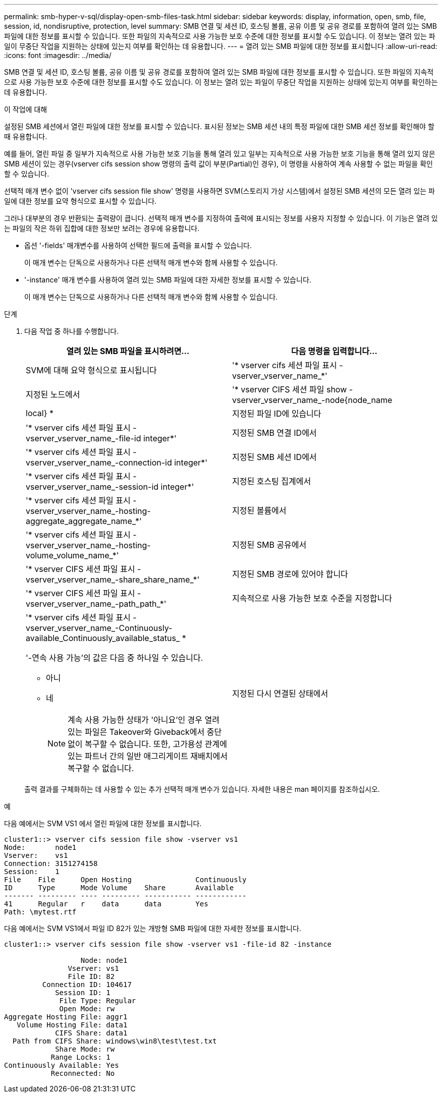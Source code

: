 ---
permalink: smb-hyper-v-sql/display-open-smb-files-task.html 
sidebar: sidebar 
keywords: display, information, open, smb, file, session, id, nondisruptive, protection, level 
summary: SMB 연결 및 세션 ID, 호스팅 볼륨, 공유 이름 및 공유 경로를 포함하여 열려 있는 SMB 파일에 대한 정보를 표시할 수 있습니다. 또한 파일의 지속적으로 사용 가능한 보호 수준에 대한 정보를 표시할 수도 있습니다. 이 정보는 열려 있는 파일이 무중단 작업을 지원하는 상태에 있는지 여부를 확인하는 데 유용합니다. 
---
= 열려 있는 SMB 파일에 대한 정보를 표시합니다
:allow-uri-read: 
:icons: font
:imagesdir: ../media/


[role="lead"]
SMB 연결 및 세션 ID, 호스팅 볼륨, 공유 이름 및 공유 경로를 포함하여 열려 있는 SMB 파일에 대한 정보를 표시할 수 있습니다. 또한 파일의 지속적으로 사용 가능한 보호 수준에 대한 정보를 표시할 수도 있습니다. 이 정보는 열려 있는 파일이 무중단 작업을 지원하는 상태에 있는지 여부를 확인하는 데 유용합니다.

.이 작업에 대해
설정된 SMB 세션에서 열린 파일에 대한 정보를 표시할 수 있습니다. 표시된 정보는 SMB 세션 내의 특정 파일에 대한 SMB 세션 정보를 확인해야 할 때 유용합니다.

예를 들어, 열린 파일 중 일부가 지속적으로 사용 가능한 보호 기능을 통해 열려 있고 일부는 지속적으로 사용 가능한 보호 기능을 통해 열려 있지 않은 SMB 세션이 있는 경우(vserver cifs session show 명령의 출력 값이 부분(Partial)인 경우), 이 명령을 사용하여 계속 사용할 수 없는 파일을 확인할 수 있습니다.

선택적 매개 변수 없이 'vserver cifs session file show' 명령을 사용하면 SVM(스토리지 가상 시스템)에서 설정된 SMB 세션의 모든 열려 있는 파일에 대한 정보를 요약 형식으로 표시할 수 있습니다.

그러나 대부분의 경우 반환되는 출력량이 큽니다. 선택적 매개 변수를 지정하여 출력에 표시되는 정보를 사용자 지정할 수 있습니다. 이 기능은 열려 있는 파일의 작은 하위 집합에 대한 정보만 보려는 경우에 유용합니다.

* 옵션 '-fields' 매개변수를 사용하여 선택한 필드에 출력을 표시할 수 있습니다.
+
이 매개 변수는 단독으로 사용하거나 다른 선택적 매개 변수와 함께 사용할 수 있습니다.

* '-instance' 매개 변수를 사용하여 열려 있는 SMB 파일에 대한 자세한 정보를 표시할 수 있습니다.
+
이 매개 변수는 단독으로 사용하거나 다른 선택적 매개 변수와 함께 사용할 수 있습니다.



.단계
. 다음 작업 중 하나를 수행합니다.
+
|===
| 열려 있는 SMB 파일을 표시하려면... | 다음 명령을 입력합니다... 


 a| 
SVM에 대해 요약 형식으로 표시됩니다
 a| 
'* vserver cifs 세션 파일 표시 - vserver_vserver_name_*'



 a| 
지정된 노드에서
 a| 
'* vserver CIFS 세션 파일 show -vserver_vserver_name_-node{node_name | local} *



 a| 
지정된 파일 ID에 있습니다
 a| 
'* vserver cifs 세션 파일 표시 - vserver_vserver_name_-file-id integer*'



 a| 
지정된 SMB 연결 ID에서
 a| 
'* vserver cifs 세션 파일 표시 - vserver_vserver_name_-connection-id integer*'



 a| 
지정된 SMB 세션 ID에서
 a| 
'* vserver cifs 세션 파일 표시 - vserver_vserver_name_-session-id integer*'



 a| 
지정된 호스팅 집계에서
 a| 
'* vserver cifs 세션 파일 표시 - vserver_vserver_name_-hosting-aggregate_aggregate_name_*'



 a| 
지정된 볼륨에서
 a| 
'* vserver cifs 세션 파일 표시 - vserver_vserver_name_-hosting-volume_volume_name_*'



 a| 
지정된 SMB 공유에서
 a| 
'* vserver CIFS 세션 파일 표시 - vserver_vserver_name_-share_share_name_*'



 a| 
지정된 SMB 경로에 있어야 합니다
 a| 
'* vserver CIFS 세션 파일 표시 - vserver_vserver_name_-path_path_*'



 a| 
지속적으로 사용 가능한 보호 수준을 지정합니다
 a| 
'* vserver cifs 세션 파일 표시 - vserver_vserver_name_-Continuously-available_Continuously_available_status_ *

'-연속 사용 가능'의 값은 다음 중 하나일 수 있습니다.

** 아니
** 네
+
[NOTE]
====
계속 사용 가능한 상태가 '아니요'인 경우 열려 있는 파일은 Takeover와 Giveback에서 중단 없이 복구할 수 없습니다. 또한, 고가용성 관계에 있는 파트너 간의 일반 애그리게이트 재배치에서 복구할 수 없습니다.

====




 a| 
지정된 다시 연결된 상태에서
 a| 
'* vserver cifs 세션 파일 표시 - vserver_vserver_name_-다시 연결됨_다시 연결됨_상태_*'

'-Reconnected'의 값은 다음 중 하나일 수 있습니다.

** 아니
** 네
+
[NOTE]
====
다시 연결된 상태가 No인 경우 연결 해제 이벤트 후 열린 파일이 다시 연결되지 않습니다. 이는 파일 연결이 끊겼거나 파일 연결이 끊어지고 성공적으로 다시 연결되지 않음을 의미할 수 있습니다. 다시 연결된 상태가 Yes인 경우, 연결 해제 이벤트 후 열린 파일이 성공적으로 재연결되었음을 의미한다.

====


|===
+
출력 결과를 구체화하는 데 사용할 수 있는 추가 선택적 매개 변수가 있습니다. 자세한 내용은 man 페이지를 참조하십시오.



.예
다음 예에서는 SVM VS1 에서 열린 파일에 대한 정보를 표시합니다.

[listing]
----
cluster1::> vserver cifs session file show -vserver vs1
Node:       node1
Vserver:    vs1
Connection: 3151274158
Session:    1
File    File      Open Hosting               Continuously
ID      Type      Mode Volume    Share       Available
------- --------- ---- --------- ----------- ------------
41      Regular   r    data      data        Yes
Path: \mytest.rtf
----
다음 예에서는 SVM VS1에서 파일 ID 82가 있는 개방형 SMB 파일에 대한 자세한 정보를 표시합니다.

[listing]
----
cluster1::> vserver cifs session file show -vserver vs1 -file-id 82 -instance

                  Node: node1
               Vserver: vs1
               File ID: 82
         Connection ID: 104617
            Session ID: 1
             File Type: Regular
             Open Mode: rw
Aggregate Hosting File: aggr1
   Volume Hosting File: data1
            CIFS Share: data1
  Path from CIFS Share: windows\win8\test\test.txt
            Share Mode: rw
           Range Locks: 1
Continuously Available: Yes
           Reconnected: No
----